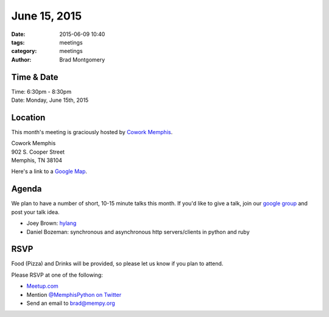 June 15, 2015
#############

:date: 2015-06-09 10:40
:tags: meetings
:category: meetings
:author: Brad Montgomery



Time & Date
-----------
| Time: 6:30pm - 8:30pm
| Date: Monday, June 15th, 2015


Location
--------
This month's meeting is graciously hosted by `Cowork Memphis <http://coworkmemphis.com/>`_.

| Cowork Memphis
| 902 S. Cooper Street
| Memphis, TN 38104

Here's a link to a `Google Map <http://goo.gl/1D8dbU>`_.

Agenda
------

We plan to have a number of short, 10-15 minute talks this month. If you'd
like to give a talk, join our `google group <http://bit.ly/mempy-google-group>`_
and post your talk idea.

* Joey Brown: `hylang <http://docs.hylang.org/>`_
* Daniel Bozeman: synchronous and asynchronous http servers/clients in python and ruby

RSVP
----

Food (Pizza) and Drinks will be provided, so please let us know if you plan to attend.

Please RSVP at one of the following:

* `Meetup.com <http://www.meetup.com/memphis-technology-user-groups/events/222969071/>`_
* Mention `@MemphisPython on Twitter <http://twitter.com/memphispython>`_
* Send an email to `brad@mempy.org <mailto:brad@mempy.org>`_
